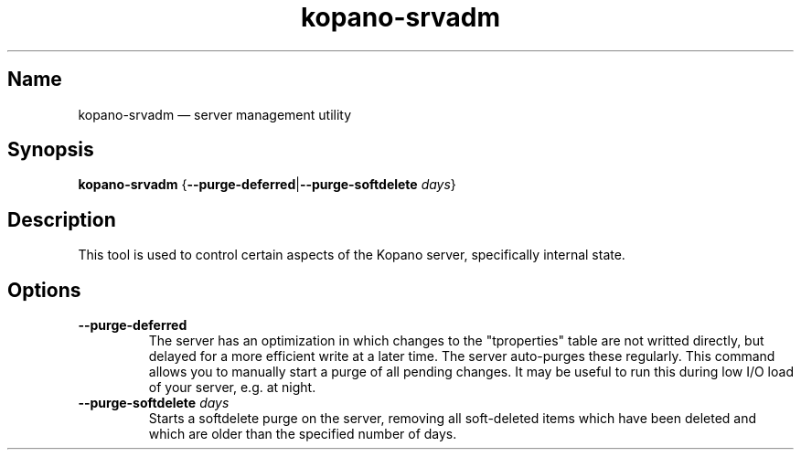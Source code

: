 .TH kopano\-srvadm 8 "2018-01-19" "Kopano 8" "Kopano Groupware Core reference"
.SH Name
kopano\-srvadm \(em server management utility
.SH Synopsis
\fBkopano\-srvadm\fP {\fB\-\-purge\-deferred\fP|\fB\-\-purge\-softdelete\fP
\fIdays\fP}
.SH Description
.PP
This tool is used to control certain aspects of the Kopano server, specifically
internal state.
.SH Options
.TP
\fB\-\-purge\-deferred\fP
The server has an optimization in which changes to the "tproperties" table are
not writted directly, but delayed for a more efficient write at a later time.
The server auto-purges these regularly. This command allows you to manually
start a purge of all pending changes. It may be useful to run this during low
I/O load of your server, e.g. at night.
.TP
\fB\-\-purge\-softdelete\fP \fIdays\fP
Starts a softdelete purge on the server, removing all soft-deleted items which
have been deleted and which are older than the specified number of days.
